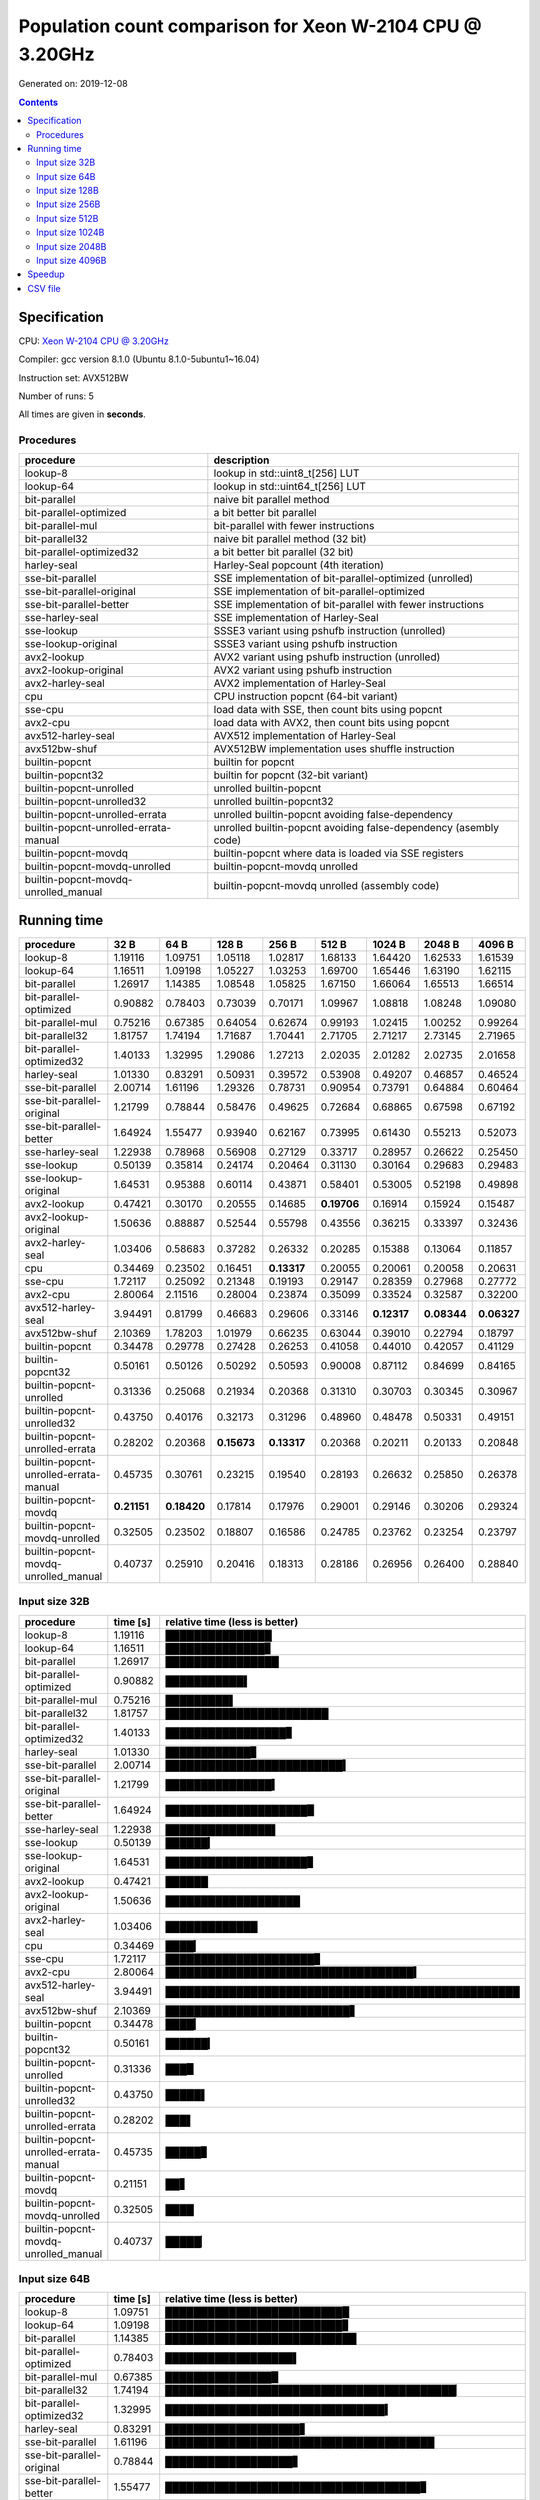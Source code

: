 ================================================================================
    Population count comparison for Xeon W-2104 CPU @ 3.20GHz
================================================================================

Generated on: 2019-12-08

.. contents:: Contents


Specification
--------------------------------------------------

CPU: `Xeon W-2104 CPU @ 3.20GHz <https://ark.intel.com/content/www/us/en/ark/products/125039/intel-xeon-w-2104-processor-8-25m-cache-3-20-ghz.html>`_

Compiler: gcc version 8.1.0 (Ubuntu 8.1.0-5ubuntu1~16.04)

Instruction set: AVX512BW

Number of runs: 5

All times are given in **seconds**.


Procedures
##############################

+---------------------------------------+------------------------------------------------------------------+
| procedure                             | description                                                      |
+=======================================+==================================================================+
| lookup-8                              | lookup in std::uint8_t[256] LUT                                  |
+---------------------------------------+------------------------------------------------------------------+
| lookup-64                             | lookup in std::uint64_t[256] LUT                                 |
+---------------------------------------+------------------------------------------------------------------+
| bit-parallel                          | naive bit parallel method                                        |
+---------------------------------------+------------------------------------------------------------------+
| bit-parallel-optimized                | a bit better bit parallel                                        |
+---------------------------------------+------------------------------------------------------------------+
| bit-parallel-mul                      | bit-parallel with fewer instructions                             |
+---------------------------------------+------------------------------------------------------------------+
| bit-parallel32                        | naive bit parallel method (32 bit)                               |
+---------------------------------------+------------------------------------------------------------------+
| bit-parallel-optimized32              | a bit better bit parallel (32 bit)                               |
+---------------------------------------+------------------------------------------------------------------+
| harley-seal                           | Harley-Seal popcount (4th iteration)                             |
+---------------------------------------+------------------------------------------------------------------+
| sse-bit-parallel                      | SSE implementation of bit-parallel-optimized (unrolled)          |
+---------------------------------------+------------------------------------------------------------------+
| sse-bit-parallel-original             | SSE implementation of bit-parallel-optimized                     |
+---------------------------------------+------------------------------------------------------------------+
| sse-bit-parallel-better               | SSE implementation of bit-parallel with fewer instructions       |
+---------------------------------------+------------------------------------------------------------------+
| sse-harley-seal                       | SSE implementation of Harley-Seal                                |
+---------------------------------------+------------------------------------------------------------------+
| sse-lookup                            | SSSE3 variant using pshufb instruction (unrolled)                |
+---------------------------------------+------------------------------------------------------------------+
| sse-lookup-original                   | SSSE3 variant using pshufb instruction                           |
+---------------------------------------+------------------------------------------------------------------+
| avx2-lookup                           | AVX2 variant using pshufb instruction (unrolled)                 |
+---------------------------------------+------------------------------------------------------------------+
| avx2-lookup-original                  | AVX2 variant using pshufb instruction                            |
+---------------------------------------+------------------------------------------------------------------+
| avx2-harley-seal                      | AVX2 implementation of Harley-Seal                               |
+---------------------------------------+------------------------------------------------------------------+
| cpu                                   | CPU instruction popcnt (64-bit variant)                          |
+---------------------------------------+------------------------------------------------------------------+
| sse-cpu                               | load data with SSE, then count bits using popcnt                 |
+---------------------------------------+------------------------------------------------------------------+
| avx2-cpu                              | load data with AVX2, then count bits using popcnt                |
+---------------------------------------+------------------------------------------------------------------+
| avx512-harley-seal                    | AVX512 implementation of Harley-Seal                             |
+---------------------------------------+------------------------------------------------------------------+
| avx512bw-shuf                         | AVX512BW implementation uses shuffle instruction                 |
+---------------------------------------+------------------------------------------------------------------+
| builtin-popcnt                        | builtin for popcnt                                               |
+---------------------------------------+------------------------------------------------------------------+
| builtin-popcnt32                      | builtin for popcnt (32-bit variant)                              |
+---------------------------------------+------------------------------------------------------------------+
| builtin-popcnt-unrolled               | unrolled builtin-popcnt                                          |
+---------------------------------------+------------------------------------------------------------------+
| builtin-popcnt-unrolled32             | unrolled builtin-popcnt32                                        |
+---------------------------------------+------------------------------------------------------------------+
| builtin-popcnt-unrolled-errata        | unrolled builtin-popcnt avoiding false-dependency                |
+---------------------------------------+------------------------------------------------------------------+
| builtin-popcnt-unrolled-errata-manual | unrolled builtin-popcnt avoiding false-dependency (asembly code) |
+---------------------------------------+------------------------------------------------------------------+
| builtin-popcnt-movdq                  | builtin-popcnt where data is loaded via SSE registers            |
+---------------------------------------+------------------------------------------------------------------+
| builtin-popcnt-movdq-unrolled         | builtin-popcnt-movdq unrolled                                    |
+---------------------------------------+------------------------------------------------------------------+
| builtin-popcnt-movdq-unrolled_manual  | builtin-popcnt-movdq unrolled (assembly code)                    |
+---------------------------------------+------------------------------------------------------------------+


Running time
--------------------------------------------------

+---------------------------------------+-------------+-------------+-------------+-------------+-------------+-------------+-------------+-------------+
| procedure                             | 32 B        | 64 B        | 128 B       | 256 B       | 512 B       | 1024 B      | 2048 B      | 4096 B      |
+=======================================+=============+=============+=============+=============+=============+=============+=============+=============+
| lookup-8                              | 1.19116     | 1.09751     | 1.05118     | 1.02817     | 1.68133     | 1.64420     | 1.62533     | 1.61539     |
+---------------------------------------+-------------+-------------+-------------+-------------+-------------+-------------+-------------+-------------+
| lookup-64                             | 1.16511     | 1.09198     | 1.05227     | 1.03253     | 1.69700     | 1.65446     | 1.63190     | 1.62115     |
+---------------------------------------+-------------+-------------+-------------+-------------+-------------+-------------+-------------+-------------+
| bit-parallel                          | 1.26917     | 1.14385     | 1.08548     | 1.05825     | 1.67150     | 1.66064     | 1.65513     | 1.66514     |
+---------------------------------------+-------------+-------------+-------------+-------------+-------------+-------------+-------------+-------------+
| bit-parallel-optimized                | 0.90882     | 0.78403     | 0.73039     | 0.70171     | 1.09967     | 1.08818     | 1.08248     | 1.09080     |
+---------------------------------------+-------------+-------------+-------------+-------------+-------------+-------------+-------------+-------------+
| bit-parallel-mul                      | 0.75216     | 0.67385     | 0.64054     | 0.62674     | 0.99193     | 1.02415     | 1.00252     | 0.99264     |
+---------------------------------------+-------------+-------------+-------------+-------------+-------------+-------------+-------------+-------------+
| bit-parallel32                        | 1.81757     | 1.74194     | 1.71687     | 1.70441     | 2.71705     | 2.71217     | 2.73145     | 2.71965     |
+---------------------------------------+-------------+-------------+-------------+-------------+-------------+-------------+-------------+-------------+
| bit-parallel-optimized32              | 1.40133     | 1.32995     | 1.29086     | 1.27213     | 2.02035     | 2.01282     | 2.02735     | 2.01658     |
+---------------------------------------+-------------+-------------+-------------+-------------+-------------+-------------+-------------+-------------+
| harley-seal                           | 1.01330     | 0.83291     | 0.50931     | 0.39572     | 0.53908     | 0.49207     | 0.46857     | 0.46524     |
+---------------------------------------+-------------+-------------+-------------+-------------+-------------+-------------+-------------+-------------+
| sse-bit-parallel                      | 2.00714     | 1.61196     | 1.29326     | 0.78731     | 0.90954     | 0.73791     | 0.64884     | 0.60464     |
+---------------------------------------+-------------+-------------+-------------+-------------+-------------+-------------+-------------+-------------+
| sse-bit-parallel-original             | 1.21799     | 0.78844     | 0.58476     | 0.49625     | 0.72684     | 0.68865     | 0.67598     | 0.67192     |
+---------------------------------------+-------------+-------------+-------------+-------------+-------------+-------------+-------------+-------------+
| sse-bit-parallel-better               | 1.64924     | 1.55477     | 0.93940     | 0.62167     | 0.73995     | 0.61430     | 0.55213     | 0.52073     |
+---------------------------------------+-------------+-------------+-------------+-------------+-------------+-------------+-------------+-------------+
| sse-harley-seal                       | 1.22938     | 0.78968     | 0.56908     | 0.27129     | 0.33717     | 0.28957     | 0.26622     | 0.25450     |
+---------------------------------------+-------------+-------------+-------------+-------------+-------------+-------------+-------------+-------------+
| sse-lookup                            | 0.50139     | 0.35814     | 0.24174     | 0.20464     | 0.31130     | 0.30164     | 0.29683     | 0.29483     |
+---------------------------------------+-------------+-------------+-------------+-------------+-------------+-------------+-------------+-------------+
| sse-lookup-original                   | 1.64531     | 0.95388     | 0.60114     | 0.43871     | 0.58401     | 0.53005     | 0.52198     | 0.49898     |
+---------------------------------------+-------------+-------------+-------------+-------------+-------------+-------------+-------------+-------------+
| avx2-lookup                           | 0.47421     | 0.30170     | 0.20555     | 0.14685     | **0.19706** | 0.16914     | 0.15924     | 0.15487     |
+---------------------------------------+-------------+-------------+-------------+-------------+-------------+-------------+-------------+-------------+
| avx2-lookup-original                  | 1.50636     | 0.88887     | 0.52544     | 0.55798     | 0.43556     | 0.36215     | 0.33397     | 0.32436     |
+---------------------------------------+-------------+-------------+-------------+-------------+-------------+-------------+-------------+-------------+
| avx2-harley-seal                      | 1.03406     | 0.58683     | 0.37282     | 0.26332     | 0.20285     | 0.15388     | 0.13064     | 0.11857     |
+---------------------------------------+-------------+-------------+-------------+-------------+-------------+-------------+-------------+-------------+
| cpu                                   | 0.34469     | 0.23502     | 0.16451     | **0.13317** | 0.20055     | 0.20061     | 0.20058     | 0.20631     |
+---------------------------------------+-------------+-------------+-------------+-------------+-------------+-------------+-------------+-------------+
| sse-cpu                               | 1.72117     | 0.25092     | 0.21348     | 0.19193     | 0.29147     | 0.28359     | 0.27968     | 0.27772     |
+---------------------------------------+-------------+-------------+-------------+-------------+-------------+-------------+-------------+-------------+
| avx2-cpu                              | 2.80064     | 2.11516     | 0.28004     | 0.23874     | 0.35099     | 0.33524     | 0.32587     | 0.32200     |
+---------------------------------------+-------------+-------------+-------------+-------------+-------------+-------------+-------------+-------------+
| avx512-harley-seal                    | 3.94491     | 0.81799     | 0.46683     | 0.29606     | 0.33146     | **0.12317** | **0.08344** | **0.06327** |
+---------------------------------------+-------------+-------------+-------------+-------------+-------------+-------------+-------------+-------------+
| avx512bw-shuf                         | 2.10369     | 1.78203     | 1.01979     | 0.66235     | 0.63044     | 0.39010     | 0.22794     | 0.18797     |
+---------------------------------------+-------------+-------------+-------------+-------------+-------------+-------------+-------------+-------------+
| builtin-popcnt                        | 0.34478     | 0.29778     | 0.27428     | 0.26253     | 0.41058     | 0.44010     | 0.42057     | 0.41129     |
+---------------------------------------+-------------+-------------+-------------+-------------+-------------+-------------+-------------+-------------+
| builtin-popcnt32                      | 0.50161     | 0.50126     | 0.50292     | 0.50593     | 0.90008     | 0.87112     | 0.84699     | 0.84165     |
+---------------------------------------+-------------+-------------+-------------+-------------+-------------+-------------+-------------+-------------+
| builtin-popcnt-unrolled               | 0.31336     | 0.25068     | 0.21934     | 0.20368     | 0.31310     | 0.30703     | 0.30345     | 0.30967     |
+---------------------------------------+-------------+-------------+-------------+-------------+-------------+-------------+-------------+-------------+
| builtin-popcnt-unrolled32             | 0.43750     | 0.40176     | 0.32173     | 0.31296     | 0.48960     | 0.48478     | 0.50331     | 0.49151     |
+---------------------------------------+-------------+-------------+-------------+-------------+-------------+-------------+-------------+-------------+
| builtin-popcnt-unrolled-errata        | 0.28202     | 0.20368     | **0.15673** | **0.13317** | 0.20368     | 0.20211     | 0.20133     | 0.20848     |
+---------------------------------------+-------------+-------------+-------------+-------------+-------------+-------------+-------------+-------------+
| builtin-popcnt-unrolled-errata-manual | 0.45735     | 0.30761     | 0.23215     | 0.19540     | 0.28193     | 0.26632     | 0.25850     | 0.26378     |
+---------------------------------------+-------------+-------------+-------------+-------------+-------------+-------------+-------------+-------------+
| builtin-popcnt-movdq                  | **0.21151** | **0.18420** | 0.17814     | 0.17976     | 0.29001     | 0.29146     | 0.30206     | 0.29324     |
+---------------------------------------+-------------+-------------+-------------+-------------+-------------+-------------+-------------+-------------+
| builtin-popcnt-movdq-unrolled         | 0.32505     | 0.23502     | 0.18807     | 0.16586     | 0.24785     | 0.23762     | 0.23254     | 0.23797     |
+---------------------------------------+-------------+-------------+-------------+-------------+-------------+-------------+-------------+-------------+
| builtin-popcnt-movdq-unrolled_manual  | 0.40737     | 0.25910     | 0.20416     | 0.18313     | 0.28186     | 0.26956     | 0.26400     | 0.28840     |
+---------------------------------------+-------------+-------------+-------------+-------------+-------------+-------------+-------------+-------------+



Input size 32B
###########################################################

+---------------------------------------+----------+----------------------------------------------------+
| procedure                             | time [s] | relative time (less is better)                     |
+=======================================+==========+====================================================+
| lookup-8                              | 1.19116  | ███████████████                                    |
+---------------------------------------+----------+----------------------------------------------------+
| lookup-64                             | 1.16511  | ██████████████▊                                    |
+---------------------------------------+----------+----------------------------------------------------+
| bit-parallel                          | 1.26917  | ████████████████                                   |
+---------------------------------------+----------+----------------------------------------------------+
| bit-parallel-optimized                | 0.90882  | ███████████▌                                       |
+---------------------------------------+----------+----------------------------------------------------+
| bit-parallel-mul                      | 0.75216  | █████████▌                                         |
+---------------------------------------+----------+----------------------------------------------------+
| bit-parallel32                        | 1.81757  | ███████████████████████                            |
+---------------------------------------+----------+----------------------------------------------------+
| bit-parallel-optimized32              | 1.40133  | █████████████████▊                                 |
+---------------------------------------+----------+----------------------------------------------------+
| harley-seal                           | 1.01330  | ████████████▊                                      |
+---------------------------------------+----------+----------------------------------------------------+
| sse-bit-parallel                      | 2.00714  | █████████████████████████▍                         |
+---------------------------------------+----------+----------------------------------------------------+
| sse-bit-parallel-original             | 1.21799  | ███████████████▍                                   |
+---------------------------------------+----------+----------------------------------------------------+
| sse-bit-parallel-better               | 1.64924  | ████████████████████▉                              |
+---------------------------------------+----------+----------------------------------------------------+
| sse-harley-seal                       | 1.22938  | ███████████████▌                                   |
+---------------------------------------+----------+----------------------------------------------------+
| sse-lookup                            | 0.50139  | ██████▎                                            |
+---------------------------------------+----------+----------------------------------------------------+
| sse-lookup-original                   | 1.64531  | ████████████████████▊                              |
+---------------------------------------+----------+----------------------------------------------------+
| avx2-lookup                           | 0.47421  | ██████                                             |
+---------------------------------------+----------+----------------------------------------------------+
| avx2-lookup-original                  | 1.50636  | ███████████████████                                |
+---------------------------------------+----------+----------------------------------------------------+
| avx2-harley-seal                      | 1.03406  | █████████████                                      |
+---------------------------------------+----------+----------------------------------------------------+
| cpu                                   | 0.34469  | ████▎                                              |
+---------------------------------------+----------+----------------------------------------------------+
| sse-cpu                               | 1.72117  | █████████████████████▊                             |
+---------------------------------------+----------+----------------------------------------------------+
| avx2-cpu                              | 2.80064  | ███████████████████████████████████▍               |
+---------------------------------------+----------+----------------------------------------------------+
| avx512-harley-seal                    | 3.94491  | ██████████████████████████████████████████████████ |
+---------------------------------------+----------+----------------------------------------------------+
| avx512bw-shuf                         | 2.10369  | ██████████████████████████▋                        |
+---------------------------------------+----------+----------------------------------------------------+
| builtin-popcnt                        | 0.34478  | ████▎                                              |
+---------------------------------------+----------+----------------------------------------------------+
| builtin-popcnt32                      | 0.50161  | ██████▎                                            |
+---------------------------------------+----------+----------------------------------------------------+
| builtin-popcnt-unrolled               | 0.31336  | ███▉                                               |
+---------------------------------------+----------+----------------------------------------------------+
| builtin-popcnt-unrolled32             | 0.43750  | █████▌                                             |
+---------------------------------------+----------+----------------------------------------------------+
| builtin-popcnt-unrolled-errata        | 0.28202  | ███▌                                               |
+---------------------------------------+----------+----------------------------------------------------+
| builtin-popcnt-unrolled-errata-manual | 0.45735  | █████▊                                             |
+---------------------------------------+----------+----------------------------------------------------+
| builtin-popcnt-movdq                  | 0.21151  | ██▋                                                |
+---------------------------------------+----------+----------------------------------------------------+
| builtin-popcnt-movdq-unrolled         | 0.32505  | ████                                               |
+---------------------------------------+----------+----------------------------------------------------+
| builtin-popcnt-movdq-unrolled_manual  | 0.40737  | █████▏                                             |
+---------------------------------------+----------+----------------------------------------------------+



Input size 64B
###########################################################

+---------------------------------------+----------+----------------------------------------------------+
| procedure                             | time [s] | relative time (less is better)                     |
+=======================================+==========+====================================================+
| lookup-8                              | 1.09751  | █████████████████████████▉                         |
+---------------------------------------+----------+----------------------------------------------------+
| lookup-64                             | 1.09198  | █████████████████████████▊                         |
+---------------------------------------+----------+----------------------------------------------------+
| bit-parallel                          | 1.14385  | ███████████████████████████                        |
+---------------------------------------+----------+----------------------------------------------------+
| bit-parallel-optimized                | 0.78403  | ██████████████████▌                                |
+---------------------------------------+----------+----------------------------------------------------+
| bit-parallel-mul                      | 0.67385  | ███████████████▉                                   |
+---------------------------------------+----------+----------------------------------------------------+
| bit-parallel32                        | 1.74194  | █████████████████████████████████████████▏         |
+---------------------------------------+----------+----------------------------------------------------+
| bit-parallel-optimized32              | 1.32995  | ███████████████████████████████▍                   |
+---------------------------------------+----------+----------------------------------------------------+
| harley-seal                           | 0.83291  | ███████████████████▋                               |
+---------------------------------------+----------+----------------------------------------------------+
| sse-bit-parallel                      | 1.61196  | ██████████████████████████████████████             |
+---------------------------------------+----------+----------------------------------------------------+
| sse-bit-parallel-original             | 0.78844  | ██████████████████▋                                |
+---------------------------------------+----------+----------------------------------------------------+
| sse-bit-parallel-better               | 1.55477  | ████████████████████████████████████▊              |
+---------------------------------------+----------+----------------------------------------------------+
| sse-harley-seal                       | 0.78968  | ██████████████████▋                                |
+---------------------------------------+----------+----------------------------------------------------+
| sse-lookup                            | 0.35814  | ████████▍                                          |
+---------------------------------------+----------+----------------------------------------------------+
| sse-lookup-original                   | 0.95388  | ██████████████████████▌                            |
+---------------------------------------+----------+----------------------------------------------------+
| avx2-lookup                           | 0.30170  | ███████▏                                           |
+---------------------------------------+----------+----------------------------------------------------+
| avx2-lookup-original                  | 0.88887  | █████████████████████                              |
+---------------------------------------+----------+----------------------------------------------------+
| avx2-harley-seal                      | 0.58683  | █████████████▊                                     |
+---------------------------------------+----------+----------------------------------------------------+
| cpu                                   | 0.23502  | █████▌                                             |
+---------------------------------------+----------+----------------------------------------------------+
| sse-cpu                               | 0.25092  | █████▉                                             |
+---------------------------------------+----------+----------------------------------------------------+
| avx2-cpu                              | 2.11516  | ██████████████████████████████████████████████████ |
+---------------------------------------+----------+----------------------------------------------------+
| avx512-harley-seal                    | 0.81799  | ███████████████████▎                               |
+---------------------------------------+----------+----------------------------------------------------+
| avx512bw-shuf                         | 1.78203  | ██████████████████████████████████████████▏        |
+---------------------------------------+----------+----------------------------------------------------+
| builtin-popcnt                        | 0.29778  | ███████                                            |
+---------------------------------------+----------+----------------------------------------------------+
| builtin-popcnt32                      | 0.50126  | ███████████▊                                       |
+---------------------------------------+----------+----------------------------------------------------+
| builtin-popcnt-unrolled               | 0.25068  | █████▉                                             |
+---------------------------------------+----------+----------------------------------------------------+
| builtin-popcnt-unrolled32             | 0.40176  | █████████▍                                         |
+---------------------------------------+----------+----------------------------------------------------+
| builtin-popcnt-unrolled-errata        | 0.20368  | ████▊                                              |
+---------------------------------------+----------+----------------------------------------------------+
| builtin-popcnt-unrolled-errata-manual | 0.30761  | ███████▎                                           |
+---------------------------------------+----------+----------------------------------------------------+
| builtin-popcnt-movdq                  | 0.18420  | ████▎                                              |
+---------------------------------------+----------+----------------------------------------------------+
| builtin-popcnt-movdq-unrolled         | 0.23502  | █████▌                                             |
+---------------------------------------+----------+----------------------------------------------------+
| builtin-popcnt-movdq-unrolled_manual  | 0.25910  | ██████                                             |
+---------------------------------------+----------+----------------------------------------------------+



Input size 128B
###########################################################

+---------------------------------------+----------+----------------------------------------------------+
| procedure                             | time [s] | relative time (less is better)                     |
+=======================================+==========+====================================================+
| lookup-8                              | 1.05118  | ██████████████████████████████▌                    |
+---------------------------------------+----------+----------------------------------------------------+
| lookup-64                             | 1.05227  | ██████████████████████████████▋                    |
+---------------------------------------+----------+----------------------------------------------------+
| bit-parallel                          | 1.08548  | ███████████████████████████████▌                   |
+---------------------------------------+----------+----------------------------------------------------+
| bit-parallel-optimized                | 0.73039  | █████████████████████▎                             |
+---------------------------------------+----------+----------------------------------------------------+
| bit-parallel-mul                      | 0.64054  | ██████████████████▋                                |
+---------------------------------------+----------+----------------------------------------------------+
| bit-parallel32                        | 1.71687  | ██████████████████████████████████████████████████ |
+---------------------------------------+----------+----------------------------------------------------+
| bit-parallel-optimized32              | 1.29086  | █████████████████████████████████████▌             |
+---------------------------------------+----------+----------------------------------------------------+
| harley-seal                           | 0.50931  | ██████████████▊                                    |
+---------------------------------------+----------+----------------------------------------------------+
| sse-bit-parallel                      | 1.29326  | █████████████████████████████████████▋             |
+---------------------------------------+----------+----------------------------------------------------+
| sse-bit-parallel-original             | 0.58476  | █████████████████                                  |
+---------------------------------------+----------+----------------------------------------------------+
| sse-bit-parallel-better               | 0.93940  | ███████████████████████████▎                       |
+---------------------------------------+----------+----------------------------------------------------+
| sse-harley-seal                       | 0.56908  | ████████████████▌                                  |
+---------------------------------------+----------+----------------------------------------------------+
| sse-lookup                            | 0.24174  | ███████                                            |
+---------------------------------------+----------+----------------------------------------------------+
| sse-lookup-original                   | 0.60114  | █████████████████▌                                 |
+---------------------------------------+----------+----------------------------------------------------+
| avx2-lookup                           | 0.20555  | █████▉                                             |
+---------------------------------------+----------+----------------------------------------------------+
| avx2-lookup-original                  | 0.52544  | ███████████████▎                                   |
+---------------------------------------+----------+----------------------------------------------------+
| avx2-harley-seal                      | 0.37282  | ██████████▊                                        |
+---------------------------------------+----------+----------------------------------------------------+
| cpu                                   | 0.16451  | ████▊                                              |
+---------------------------------------+----------+----------------------------------------------------+
| sse-cpu                               | 0.21348  | ██████▏                                            |
+---------------------------------------+----------+----------------------------------------------------+
| avx2-cpu                              | 0.28004  | ████████▏                                          |
+---------------------------------------+----------+----------------------------------------------------+
| avx512-harley-seal                    | 0.46683  | █████████████▌                                     |
+---------------------------------------+----------+----------------------------------------------------+
| avx512bw-shuf                         | 1.01979  | █████████████████████████████▋                     |
+---------------------------------------+----------+----------------------------------------------------+
| builtin-popcnt                        | 0.27428  | ███████▉                                           |
+---------------------------------------+----------+----------------------------------------------------+
| builtin-popcnt32                      | 0.50292  | ██████████████▋                                    |
+---------------------------------------+----------+----------------------------------------------------+
| builtin-popcnt-unrolled               | 0.21934  | ██████▍                                            |
+---------------------------------------+----------+----------------------------------------------------+
| builtin-popcnt-unrolled32             | 0.32173  | █████████▎                                         |
+---------------------------------------+----------+----------------------------------------------------+
| builtin-popcnt-unrolled-errata        | 0.15673  | ████▌                                              |
+---------------------------------------+----------+----------------------------------------------------+
| builtin-popcnt-unrolled-errata-manual | 0.23215  | ██████▊                                            |
+---------------------------------------+----------+----------------------------------------------------+
| builtin-popcnt-movdq                  | 0.17814  | █████▏                                             |
+---------------------------------------+----------+----------------------------------------------------+
| builtin-popcnt-movdq-unrolled         | 0.18807  | █████▍                                             |
+---------------------------------------+----------+----------------------------------------------------+
| builtin-popcnt-movdq-unrolled_manual  | 0.20416  | █████▉                                             |
+---------------------------------------+----------+----------------------------------------------------+



Input size 256B
###########################################################

+---------------------------------------+----------+----------------------------------------------------+
| procedure                             | time [s] | relative time (less is better)                     |
+=======================================+==========+====================================================+
| lookup-8                              | 1.02817  | ██████████████████████████████▏                    |
+---------------------------------------+----------+----------------------------------------------------+
| lookup-64                             | 1.03253  | ██████████████████████████████▎                    |
+---------------------------------------+----------+----------------------------------------------------+
| bit-parallel                          | 1.05825  | ███████████████████████████████                    |
+---------------------------------------+----------+----------------------------------------------------+
| bit-parallel-optimized                | 0.70171  | ████████████████████▌                              |
+---------------------------------------+----------+----------------------------------------------------+
| bit-parallel-mul                      | 0.62674  | ██████████████████▍                                |
+---------------------------------------+----------+----------------------------------------------------+
| bit-parallel32                        | 1.70441  | ██████████████████████████████████████████████████ |
+---------------------------------------+----------+----------------------------------------------------+
| bit-parallel-optimized32              | 1.27213  | █████████████████████████████████████▎             |
+---------------------------------------+----------+----------------------------------------------------+
| harley-seal                           | 0.39572  | ███████████▌                                       |
+---------------------------------------+----------+----------------------------------------------------+
| sse-bit-parallel                      | 0.78731  | ███████████████████████                            |
+---------------------------------------+----------+----------------------------------------------------+
| sse-bit-parallel-original             | 0.49625  | ██████████████▌                                    |
+---------------------------------------+----------+----------------------------------------------------+
| sse-bit-parallel-better               | 0.62167  | ██████████████████▏                                |
+---------------------------------------+----------+----------------------------------------------------+
| sse-harley-seal                       | 0.27129  | ███████▉                                           |
+---------------------------------------+----------+----------------------------------------------------+
| sse-lookup                            | 0.20464  | ██████                                             |
+---------------------------------------+----------+----------------------------------------------------+
| sse-lookup-original                   | 0.43871  | ████████████▊                                      |
+---------------------------------------+----------+----------------------------------------------------+
| avx2-lookup                           | 0.14685  | ████▎                                              |
+---------------------------------------+----------+----------------------------------------------------+
| avx2-lookup-original                  | 0.55798  | ████████████████▎                                  |
+---------------------------------------+----------+----------------------------------------------------+
| avx2-harley-seal                      | 0.26332  | ███████▋                                           |
+---------------------------------------+----------+----------------------------------------------------+
| cpu                                   | 0.13317  | ███▉                                               |
+---------------------------------------+----------+----------------------------------------------------+
| sse-cpu                               | 0.19193  | █████▋                                             |
+---------------------------------------+----------+----------------------------------------------------+
| avx2-cpu                              | 0.23874  | ███████                                            |
+---------------------------------------+----------+----------------------------------------------------+
| avx512-harley-seal                    | 0.29606  | ████████▋                                          |
+---------------------------------------+----------+----------------------------------------------------+
| avx512bw-shuf                         | 0.66235  | ███████████████████▍                               |
+---------------------------------------+----------+----------------------------------------------------+
| builtin-popcnt                        | 0.26253  | ███████▋                                           |
+---------------------------------------+----------+----------------------------------------------------+
| builtin-popcnt32                      | 0.50593  | ██████████████▊                                    |
+---------------------------------------+----------+----------------------------------------------------+
| builtin-popcnt-unrolled               | 0.20368  | █████▉                                             |
+---------------------------------------+----------+----------------------------------------------------+
| builtin-popcnt-unrolled32             | 0.31296  | █████████▏                                         |
+---------------------------------------+----------+----------------------------------------------------+
| builtin-popcnt-unrolled-errata        | 0.13317  | ███▉                                               |
+---------------------------------------+----------+----------------------------------------------------+
| builtin-popcnt-unrolled-errata-manual | 0.19540  | █████▋                                             |
+---------------------------------------+----------+----------------------------------------------------+
| builtin-popcnt-movdq                  | 0.17976  | █████▎                                             |
+---------------------------------------+----------+----------------------------------------------------+
| builtin-popcnt-movdq-unrolled         | 0.16586  | ████▊                                              |
+---------------------------------------+----------+----------------------------------------------------+
| builtin-popcnt-movdq-unrolled_manual  | 0.18313  | █████▎                                             |
+---------------------------------------+----------+----------------------------------------------------+



Input size 512B
###########################################################

+---------------------------------------+----------+----------------------------------------------------+
| procedure                             | time [s] | relative time (less is better)                     |
+=======================================+==========+====================================================+
| lookup-8                              | 1.68133  | ██████████████████████████████▉                    |
+---------------------------------------+----------+----------------------------------------------------+
| lookup-64                             | 1.69700  | ███████████████████████████████▏                   |
+---------------------------------------+----------+----------------------------------------------------+
| bit-parallel                          | 1.67150  | ██████████████████████████████▊                    |
+---------------------------------------+----------+----------------------------------------------------+
| bit-parallel-optimized                | 1.09967  | ████████████████████▏                              |
+---------------------------------------+----------+----------------------------------------------------+
| bit-parallel-mul                      | 0.99193  | ██████████████████▎                                |
+---------------------------------------+----------+----------------------------------------------------+
| bit-parallel32                        | 2.71705  | ██████████████████████████████████████████████████ |
+---------------------------------------+----------+----------------------------------------------------+
| bit-parallel-optimized32              | 2.02035  | █████████████████████████████████████▏             |
+---------------------------------------+----------+----------------------------------------------------+
| harley-seal                           | 0.53908  | █████████▉                                         |
+---------------------------------------+----------+----------------------------------------------------+
| sse-bit-parallel                      | 0.90954  | ████████████████▋                                  |
+---------------------------------------+----------+----------------------------------------------------+
| sse-bit-parallel-original             | 0.72684  | █████████████▍                                     |
+---------------------------------------+----------+----------------------------------------------------+
| sse-bit-parallel-better               | 0.73995  | █████████████▌                                     |
+---------------------------------------+----------+----------------------------------------------------+
| sse-harley-seal                       | 0.33717  | ██████▏                                            |
+---------------------------------------+----------+----------------------------------------------------+
| sse-lookup                            | 0.31130  | █████▋                                             |
+---------------------------------------+----------+----------------------------------------------------+
| sse-lookup-original                   | 0.58401  | ██████████▋                                        |
+---------------------------------------+----------+----------------------------------------------------+
| avx2-lookup                           | 0.19706  | ███▋                                               |
+---------------------------------------+----------+----------------------------------------------------+
| avx2-lookup-original                  | 0.43556  | ████████                                           |
+---------------------------------------+----------+----------------------------------------------------+
| avx2-harley-seal                      | 0.20285  | ███▋                                               |
+---------------------------------------+----------+----------------------------------------------------+
| cpu                                   | 0.20055  | ███▋                                               |
+---------------------------------------+----------+----------------------------------------------------+
| sse-cpu                               | 0.29147  | █████▎                                             |
+---------------------------------------+----------+----------------------------------------------------+
| avx2-cpu                              | 0.35099  | ██████▍                                            |
+---------------------------------------+----------+----------------------------------------------------+
| avx512-harley-seal                    | 0.33146  | ██████                                             |
+---------------------------------------+----------+----------------------------------------------------+
| avx512bw-shuf                         | 0.63044  | ███████████▌                                       |
+---------------------------------------+----------+----------------------------------------------------+
| builtin-popcnt                        | 0.41058  | ███████▌                                           |
+---------------------------------------+----------+----------------------------------------------------+
| builtin-popcnt32                      | 0.90008  | ████████████████▌                                  |
+---------------------------------------+----------+----------------------------------------------------+
| builtin-popcnt-unrolled               | 0.31310  | █████▊                                             |
+---------------------------------------+----------+----------------------------------------------------+
| builtin-popcnt-unrolled32             | 0.48960  | █████████                                          |
+---------------------------------------+----------+----------------------------------------------------+
| builtin-popcnt-unrolled-errata        | 0.20368  | ███▋                                               |
+---------------------------------------+----------+----------------------------------------------------+
| builtin-popcnt-unrolled-errata-manual | 0.28193  | █████▏                                             |
+---------------------------------------+----------+----------------------------------------------------+
| builtin-popcnt-movdq                  | 0.29001  | █████▎                                             |
+---------------------------------------+----------+----------------------------------------------------+
| builtin-popcnt-movdq-unrolled         | 0.24785  | ████▌                                              |
+---------------------------------------+----------+----------------------------------------------------+
| builtin-popcnt-movdq-unrolled_manual  | 0.28186  | █████▏                                             |
+---------------------------------------+----------+----------------------------------------------------+



Input size 1024B
###########################################################

+---------------------------------------+----------+----------------------------------------------------+
| procedure                             | time [s] | relative time (less is better)                     |
+=======================================+==========+====================================================+
| lookup-8                              | 1.64420  | ██████████████████████████████▎                    |
+---------------------------------------+----------+----------------------------------------------------+
| lookup-64                             | 1.65446  | ██████████████████████████████▌                    |
+---------------------------------------+----------+----------------------------------------------------+
| bit-parallel                          | 1.66064  | ██████████████████████████████▌                    |
+---------------------------------------+----------+----------------------------------------------------+
| bit-parallel-optimized                | 1.08818  | ████████████████████                               |
+---------------------------------------+----------+----------------------------------------------------+
| bit-parallel-mul                      | 1.02415  | ██████████████████▉                                |
+---------------------------------------+----------+----------------------------------------------------+
| bit-parallel32                        | 2.71217  | ██████████████████████████████████████████████████ |
+---------------------------------------+----------+----------------------------------------------------+
| bit-parallel-optimized32              | 2.01282  | █████████████████████████████████████              |
+---------------------------------------+----------+----------------------------------------------------+
| harley-seal                           | 0.49207  | █████████                                          |
+---------------------------------------+----------+----------------------------------------------------+
| sse-bit-parallel                      | 0.73791  | █████████████▌                                     |
+---------------------------------------+----------+----------------------------------------------------+
| sse-bit-parallel-original             | 0.68865  | ████████████▋                                      |
+---------------------------------------+----------+----------------------------------------------------+
| sse-bit-parallel-better               | 0.61430  | ███████████▎                                       |
+---------------------------------------+----------+----------------------------------------------------+
| sse-harley-seal                       | 0.28957  | █████▎                                             |
+---------------------------------------+----------+----------------------------------------------------+
| sse-lookup                            | 0.30164  | █████▌                                             |
+---------------------------------------+----------+----------------------------------------------------+
| sse-lookup-original                   | 0.53005  | █████████▊                                         |
+---------------------------------------+----------+----------------------------------------------------+
| avx2-lookup                           | 0.16914  | ███                                                |
+---------------------------------------+----------+----------------------------------------------------+
| avx2-lookup-original                  | 0.36215  | ██████▋                                            |
+---------------------------------------+----------+----------------------------------------------------+
| avx2-harley-seal                      | 0.15388  | ██▊                                                |
+---------------------------------------+----------+----------------------------------------------------+
| cpu                                   | 0.20061  | ███▋                                               |
+---------------------------------------+----------+----------------------------------------------------+
| sse-cpu                               | 0.28359  | █████▏                                             |
+---------------------------------------+----------+----------------------------------------------------+
| avx2-cpu                              | 0.33524  | ██████▏                                            |
+---------------------------------------+----------+----------------------------------------------------+
| avx512-harley-seal                    | 0.12317  | ██▎                                                |
+---------------------------------------+----------+----------------------------------------------------+
| avx512bw-shuf                         | 0.39010  | ███████▏                                           |
+---------------------------------------+----------+----------------------------------------------------+
| builtin-popcnt                        | 0.44010  | ████████                                           |
+---------------------------------------+----------+----------------------------------------------------+
| builtin-popcnt32                      | 0.87112  | ████████████████                                   |
+---------------------------------------+----------+----------------------------------------------------+
| builtin-popcnt-unrolled               | 0.30703  | █████▋                                             |
+---------------------------------------+----------+----------------------------------------------------+
| builtin-popcnt-unrolled32             | 0.48478  | ████████▉                                          |
+---------------------------------------+----------+----------------------------------------------------+
| builtin-popcnt-unrolled-errata        | 0.20211  | ███▋                                               |
+---------------------------------------+----------+----------------------------------------------------+
| builtin-popcnt-unrolled-errata-manual | 0.26632  | ████▉                                              |
+---------------------------------------+----------+----------------------------------------------------+
| builtin-popcnt-movdq                  | 0.29146  | █████▎                                             |
+---------------------------------------+----------+----------------------------------------------------+
| builtin-popcnt-movdq-unrolled         | 0.23762  | ████▍                                              |
+---------------------------------------+----------+----------------------------------------------------+
| builtin-popcnt-movdq-unrolled_manual  | 0.26956  | ████▉                                              |
+---------------------------------------+----------+----------------------------------------------------+



Input size 2048B
###########################################################

+---------------------------------------+----------+----------------------------------------------------+
| procedure                             | time [s] | relative time (less is better)                     |
+=======================================+==========+====================================================+
| lookup-8                              | 1.62533  | █████████████████████████████▊                     |
+---------------------------------------+----------+----------------------------------------------------+
| lookup-64                             | 1.63190  | █████████████████████████████▊                     |
+---------------------------------------+----------+----------------------------------------------------+
| bit-parallel                          | 1.65513  | ██████████████████████████████▎                    |
+---------------------------------------+----------+----------------------------------------------------+
| bit-parallel-optimized                | 1.08248  | ███████████████████▊                               |
+---------------------------------------+----------+----------------------------------------------------+
| bit-parallel-mul                      | 1.00252  | ██████████████████▎                                |
+---------------------------------------+----------+----------------------------------------------------+
| bit-parallel32                        | 2.73145  | ██████████████████████████████████████████████████ |
+---------------------------------------+----------+----------------------------------------------------+
| bit-parallel-optimized32              | 2.02735  | █████████████████████████████████████              |
+---------------------------------------+----------+----------------------------------------------------+
| harley-seal                           | 0.46857  | ████████▌                                          |
+---------------------------------------+----------+----------------------------------------------------+
| sse-bit-parallel                      | 0.64884  | ███████████▉                                       |
+---------------------------------------+----------+----------------------------------------------------+
| sse-bit-parallel-original             | 0.67598  | ████████████▎                                      |
+---------------------------------------+----------+----------------------------------------------------+
| sse-bit-parallel-better               | 0.55213  | ██████████                                         |
+---------------------------------------+----------+----------------------------------------------------+
| sse-harley-seal                       | 0.26622  | ████▊                                              |
+---------------------------------------+----------+----------------------------------------------------+
| sse-lookup                            | 0.29683  | █████▍                                             |
+---------------------------------------+----------+----------------------------------------------------+
| sse-lookup-original                   | 0.52198  | █████████▌                                         |
+---------------------------------------+----------+----------------------------------------------------+
| avx2-lookup                           | 0.15924  | ██▉                                                |
+---------------------------------------+----------+----------------------------------------------------+
| avx2-lookup-original                  | 0.33397  | ██████                                             |
+---------------------------------------+----------+----------------------------------------------------+
| avx2-harley-seal                      | 0.13064  | ██▍                                                |
+---------------------------------------+----------+----------------------------------------------------+
| cpu                                   | 0.20058  | ███▋                                               |
+---------------------------------------+----------+----------------------------------------------------+
| sse-cpu                               | 0.27968  | █████                                              |
+---------------------------------------+----------+----------------------------------------------------+
| avx2-cpu                              | 0.32587  | █████▉                                             |
+---------------------------------------+----------+----------------------------------------------------+
| avx512-harley-seal                    | 0.08344  | █▌                                                 |
+---------------------------------------+----------+----------------------------------------------------+
| avx512bw-shuf                         | 0.22794  | ████▏                                              |
+---------------------------------------+----------+----------------------------------------------------+
| builtin-popcnt                        | 0.42057  | ███████▋                                           |
+---------------------------------------+----------+----------------------------------------------------+
| builtin-popcnt32                      | 0.84699  | ███████████████▌                                   |
+---------------------------------------+----------+----------------------------------------------------+
| builtin-popcnt-unrolled               | 0.30345  | █████▌                                             |
+---------------------------------------+----------+----------------------------------------------------+
| builtin-popcnt-unrolled32             | 0.50331  | █████████▏                                         |
+---------------------------------------+----------+----------------------------------------------------+
| builtin-popcnt-unrolled-errata        | 0.20133  | ███▋                                               |
+---------------------------------------+----------+----------------------------------------------------+
| builtin-popcnt-unrolled-errata-manual | 0.25850  | ████▋                                              |
+---------------------------------------+----------+----------------------------------------------------+
| builtin-popcnt-movdq                  | 0.30206  | █████▌                                             |
+---------------------------------------+----------+----------------------------------------------------+
| builtin-popcnt-movdq-unrolled         | 0.23254  | ████▎                                              |
+---------------------------------------+----------+----------------------------------------------------+
| builtin-popcnt-movdq-unrolled_manual  | 0.26400  | ████▊                                              |
+---------------------------------------+----------+----------------------------------------------------+



Input size 4096B
###########################################################

+---------------------------------------+----------+----------------------------------------------------+
| procedure                             | time [s] | relative time (less is better)                     |
+=======================================+==========+====================================================+
| lookup-8                              | 1.61539  | █████████████████████████████▋                     |
+---------------------------------------+----------+----------------------------------------------------+
| lookup-64                             | 1.62115  | █████████████████████████████▊                     |
+---------------------------------------+----------+----------------------------------------------------+
| bit-parallel                          | 1.66514  | ██████████████████████████████▌                    |
+---------------------------------------+----------+----------------------------------------------------+
| bit-parallel-optimized                | 1.09080  | ████████████████████                               |
+---------------------------------------+----------+----------------------------------------------------+
| bit-parallel-mul                      | 0.99264  | ██████████████████▏                                |
+---------------------------------------+----------+----------------------------------------------------+
| bit-parallel32                        | 2.71965  | ██████████████████████████████████████████████████ |
+---------------------------------------+----------+----------------------------------------------------+
| bit-parallel-optimized32              | 2.01658  | █████████████████████████████████████              |
+---------------------------------------+----------+----------------------------------------------------+
| harley-seal                           | 0.46524  | ████████▌                                          |
+---------------------------------------+----------+----------------------------------------------------+
| sse-bit-parallel                      | 0.60464  | ███████████                                        |
+---------------------------------------+----------+----------------------------------------------------+
| sse-bit-parallel-original             | 0.67192  | ████████████▎                                      |
+---------------------------------------+----------+----------------------------------------------------+
| sse-bit-parallel-better               | 0.52073  | █████████▌                                         |
+---------------------------------------+----------+----------------------------------------------------+
| sse-harley-seal                       | 0.25450  | ████▋                                              |
+---------------------------------------+----------+----------------------------------------------------+
| sse-lookup                            | 0.29483  | █████▍                                             |
+---------------------------------------+----------+----------------------------------------------------+
| sse-lookup-original                   | 0.49898  | █████████▏                                         |
+---------------------------------------+----------+----------------------------------------------------+
| avx2-lookup                           | 0.15487  | ██▊                                                |
+---------------------------------------+----------+----------------------------------------------------+
| avx2-lookup-original                  | 0.32436  | █████▉                                             |
+---------------------------------------+----------+----------------------------------------------------+
| avx2-harley-seal                      | 0.11857  | ██▏                                                |
+---------------------------------------+----------+----------------------------------------------------+
| cpu                                   | 0.20631  | ███▊                                               |
+---------------------------------------+----------+----------------------------------------------------+
| sse-cpu                               | 0.27772  | █████                                              |
+---------------------------------------+----------+----------------------------------------------------+
| avx2-cpu                              | 0.32200  | █████▉                                             |
+---------------------------------------+----------+----------------------------------------------------+
| avx512-harley-seal                    | 0.06327  | █▏                                                 |
+---------------------------------------+----------+----------------------------------------------------+
| avx512bw-shuf                         | 0.18797  | ███▍                                               |
+---------------------------------------+----------+----------------------------------------------------+
| builtin-popcnt                        | 0.41129  | ███████▌                                           |
+---------------------------------------+----------+----------------------------------------------------+
| builtin-popcnt32                      | 0.84165  | ███████████████▍                                   |
+---------------------------------------+----------+----------------------------------------------------+
| builtin-popcnt-unrolled               | 0.30967  | █████▋                                             |
+---------------------------------------+----------+----------------------------------------------------+
| builtin-popcnt-unrolled32             | 0.49151  | █████████                                          |
+---------------------------------------+----------+----------------------------------------------------+
| builtin-popcnt-unrolled-errata        | 0.20848  | ███▊                                               |
+---------------------------------------+----------+----------------------------------------------------+
| builtin-popcnt-unrolled-errata-manual | 0.26378  | ████▊                                              |
+---------------------------------------+----------+----------------------------------------------------+
| builtin-popcnt-movdq                  | 0.29324  | █████▍                                             |
+---------------------------------------+----------+----------------------------------------------------+
| builtin-popcnt-movdq-unrolled         | 0.23797  | ████▎                                              |
+---------------------------------------+----------+----------------------------------------------------+
| builtin-popcnt-movdq-unrolled_manual  | 0.28840  | █████▎                                             |
+---------------------------------------+----------+----------------------------------------------------+




Speedup
--------------------------------------------------

+---------------------------------------+------+------+-------+-------+-------+--------+--------+--------+
| procedure                             | 32 B | 64 B | 128 B | 256 B | 512 B | 1024 B | 2048 B | 4096 B |
+=======================================+======+======+=======+=======+=======+========+========+========+
| lookup-8                              | 1.00 | 1.00 | 1.00  | 1.00  | 1.00  | 1.00   | 1.00   | 1.00   |
+---------------------------------------+------+------+-------+-------+-------+--------+--------+--------+
| lookup-64                             | 1.02 | 1.01 | 1.00  | 1.00  | 0.99  | 0.99   | 1.00   | 1.00   |
+---------------------------------------+------+------+-------+-------+-------+--------+--------+--------+
| bit-parallel                          | 0.94 | 0.96 | 0.97  | 0.97  | 1.01  | 0.99   | 0.98   | 0.97   |
+---------------------------------------+------+------+-------+-------+-------+--------+--------+--------+
| bit-parallel-optimized                | 1.31 | 1.40 | 1.44  | 1.47  | 1.53  | 1.51   | 1.50   | 1.48   |
+---------------------------------------+------+------+-------+-------+-------+--------+--------+--------+
| bit-parallel-mul                      | 1.58 | 1.63 | 1.64  | 1.64  | 1.70  | 1.61   | 1.62   | 1.63   |
+---------------------------------------+------+------+-------+-------+-------+--------+--------+--------+
| bit-parallel32                        | 0.66 | 0.63 | 0.61  | 0.60  | 0.62  | 0.61   | 0.60   | 0.59   |
+---------------------------------------+------+------+-------+-------+-------+--------+--------+--------+
| bit-parallel-optimized32              | 0.85 | 0.83 | 0.81  | 0.81  | 0.83  | 0.82   | 0.80   | 0.80   |
+---------------------------------------+------+------+-------+-------+-------+--------+--------+--------+
| harley-seal                           | 1.18 | 1.32 | 2.06  | 2.60  | 3.12  | 3.34   | 3.47   | 3.47   |
+---------------------------------------+------+------+-------+-------+-------+--------+--------+--------+
| sse-bit-parallel                      | 0.59 | 0.68 | 0.81  | 1.31  | 1.85  | 2.23   | 2.50   | 2.67   |
+---------------------------------------+------+------+-------+-------+-------+--------+--------+--------+
| sse-bit-parallel-original             | 0.98 | 1.39 | 1.80  | 2.07  | 2.31  | 2.39   | 2.40   | 2.40   |
+---------------------------------------+------+------+-------+-------+-------+--------+--------+--------+
| sse-bit-parallel-better               | 0.72 | 0.71 | 1.12  | 1.65  | 2.27  | 2.68   | 2.94   | 3.10   |
+---------------------------------------+------+------+-------+-------+-------+--------+--------+--------+
| sse-harley-seal                       | 0.97 | 1.39 | 1.85  | 3.79  | 4.99  | 5.68   | 6.11   | 6.35   |
+---------------------------------------+------+------+-------+-------+-------+--------+--------+--------+
| sse-lookup                            | 2.38 | 3.06 | 4.35  | 5.02  | 5.40  | 5.45   | 5.48   | 5.48   |
+---------------------------------------+------+------+-------+-------+-------+--------+--------+--------+
| sse-lookup-original                   | 0.72 | 1.15 | 1.75  | 2.34  | 2.88  | 3.10   | 3.11   | 3.24   |
+---------------------------------------+------+------+-------+-------+-------+--------+--------+--------+
| avx2-lookup                           | 2.51 | 3.64 | 5.11  | 7.00  | 8.53  | 9.72   | 10.21  | 10.43  |
+---------------------------------------+------+------+-------+-------+-------+--------+--------+--------+
| avx2-lookup-original                  | 0.79 | 1.23 | 2.00  | 1.84  | 3.86  | 4.54   | 4.87   | 4.98   |
+---------------------------------------+------+------+-------+-------+-------+--------+--------+--------+
| avx2-harley-seal                      | 1.15 | 1.87 | 2.82  | 3.90  | 8.29  | 10.68  | 12.44  | 13.62  |
+---------------------------------------+------+------+-------+-------+-------+--------+--------+--------+
| cpu                                   | 3.46 | 4.67 | 6.39  | 7.72  | 8.38  | 8.20   | 8.10   | 7.83   |
+---------------------------------------+------+------+-------+-------+-------+--------+--------+--------+
| sse-cpu                               | 0.69 | 4.37 | 4.92  | 5.36  | 5.77  | 5.80   | 5.81   | 5.82   |
+---------------------------------------+------+------+-------+-------+-------+--------+--------+--------+
| avx2-cpu                              | 0.43 | 0.52 | 3.75  | 4.31  | 4.79  | 4.90   | 4.99   | 5.02   |
+---------------------------------------+------+------+-------+-------+-------+--------+--------+--------+
| avx512-harley-seal                    | 0.30 | 1.34 | 2.25  | 3.47  | 5.07  | 13.35  | 19.48  | 25.53  |
+---------------------------------------+------+------+-------+-------+-------+--------+--------+--------+
| avx512bw-shuf                         | 0.57 | 0.62 | 1.03  | 1.55  | 2.67  | 4.21   | 7.13   | 8.59   |
+---------------------------------------+------+------+-------+-------+-------+--------+--------+--------+
| builtin-popcnt                        | 3.45 | 3.69 | 3.83  | 3.92  | 4.09  | 3.74   | 3.86   | 3.93   |
+---------------------------------------+------+------+-------+-------+-------+--------+--------+--------+
| builtin-popcnt32                      | 2.37 | 2.19 | 2.09  | 2.03  | 1.87  | 1.89   | 1.92   | 1.92   |
+---------------------------------------+------+------+-------+-------+-------+--------+--------+--------+
| builtin-popcnt-unrolled               | 3.80 | 4.38 | 4.79  | 5.05  | 5.37  | 5.36   | 5.36   | 5.22   |
+---------------------------------------+------+------+-------+-------+-------+--------+--------+--------+
| builtin-popcnt-unrolled32             | 2.72 | 2.73 | 3.27  | 3.29  | 3.43  | 3.39   | 3.23   | 3.29   |
+---------------------------------------+------+------+-------+-------+-------+--------+--------+--------+
| builtin-popcnt-unrolled-errata        | 4.22 | 5.39 | 6.71  | 7.72  | 8.25  | 8.14   | 8.07   | 7.75   |
+---------------------------------------+------+------+-------+-------+-------+--------+--------+--------+
| builtin-popcnt-unrolled-errata-manual | 2.60 | 3.57 | 4.53  | 5.26  | 5.96  | 6.17   | 6.29   | 6.12   |
+---------------------------------------+------+------+-------+-------+-------+--------+--------+--------+
| builtin-popcnt-movdq                  | 5.63 | 5.96 | 5.90  | 5.72  | 5.80  | 5.64   | 5.38   | 5.51   |
+---------------------------------------+------+------+-------+-------+-------+--------+--------+--------+
| builtin-popcnt-movdq-unrolled         | 3.66 | 4.67 | 5.59  | 6.20  | 6.78  | 6.92   | 6.99   | 6.79   |
+---------------------------------------+------+------+-------+-------+-------+--------+--------+--------+
| builtin-popcnt-movdq-unrolled_manual  | 2.92 | 4.24 | 5.15  | 5.61  | 5.97  | 6.10   | 6.16   | 5.60   |
+---------------------------------------+------+------+-------+-------+-------+--------+--------+--------+


CSV file
--------------------------------------------------

Download `skylake-x-w-2104-gcc8.1.0.csv <skylake-x-w-2104-gcc8.1.0.csv>`_
